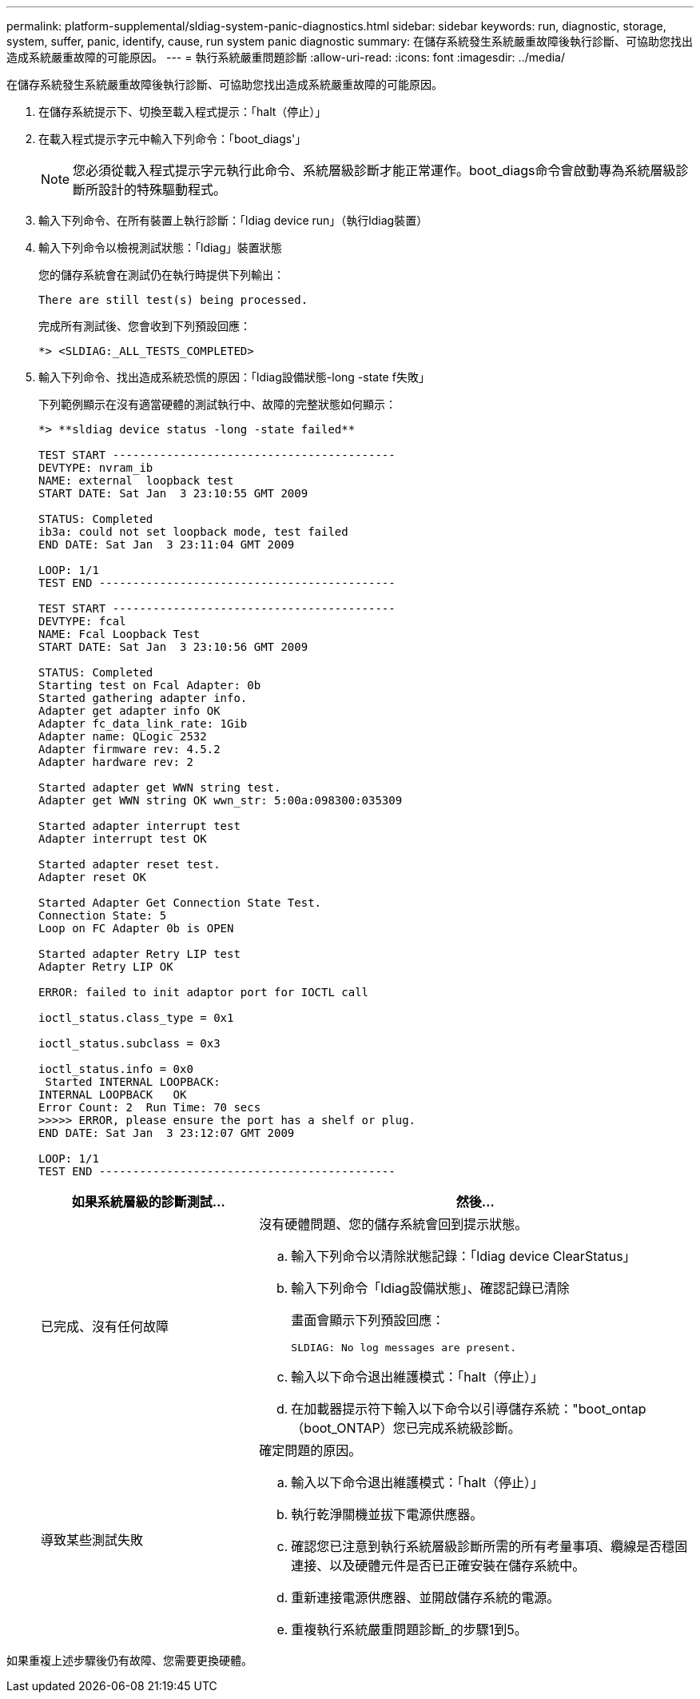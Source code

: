 ---
permalink: platform-supplemental/sldiag-system-panic-diagnostics.html 
sidebar: sidebar 
keywords: run, diagnostic, storage, system, suffer, panic, identify, cause, run system panic diagnostic 
summary: 在儲存系統發生系統嚴重故障後執行診斷、可協助您找出造成系統嚴重故障的可能原因。 
---
= 執行系統嚴重問題診斷
:allow-uri-read: 
:icons: font
:imagesdir: ../media/


[role="lead"]
在儲存系統發生系統嚴重故障後執行診斷、可協助您找出造成系統嚴重故障的可能原因。

. 在儲存系統提示下、切換至載入程式提示：「halt（停止）」
. 在載入程式提示字元中輸入下列命令：「boot_diags'」
+

NOTE: 您必須從載入程式提示字元執行此命令、系統層級診斷才能正常運作。boot_diags命令會啟動專為系統層級診斷所設計的特殊驅動程式。

. 輸入下列命令、在所有裝置上執行診斷：「ldiag device run」（執行ldiag裝置）
. 輸入下列命令以檢視測試狀態：「ldiag」裝置狀態
+
您的儲存系統會在測試仍在執行時提供下列輸出：

+
[listing]
----
There are still test(s) being processed.
----
+
完成所有測試後、您會收到下列預設回應：

+
[listing]
----
*> <SLDIAG:_ALL_TESTS_COMPLETED>
----
. 輸入下列命令、找出造成系統恐慌的原因：「ldiag設備狀態-long -state f失敗」
+
下列範例顯示在沒有適當硬體的測試執行中、故障的完整狀態如何顯示：

+
[listing]
----

*> **sldiag device status -long -state failed**

TEST START ------------------------------------------
DEVTYPE: nvram_ib
NAME: external  loopback test
START DATE: Sat Jan  3 23:10:55 GMT 2009

STATUS: Completed
ib3a: could not set loopback mode, test failed
END DATE: Sat Jan  3 23:11:04 GMT 2009

LOOP: 1/1
TEST END --------------------------------------------

TEST START ------------------------------------------
DEVTYPE: fcal
NAME: Fcal Loopback Test
START DATE: Sat Jan  3 23:10:56 GMT 2009

STATUS: Completed
Starting test on Fcal Adapter: 0b
Started gathering adapter info.
Adapter get adapter info OK
Adapter fc_data_link_rate: 1Gib
Adapter name: QLogic 2532
Adapter firmware rev: 4.5.2
Adapter hardware rev: 2

Started adapter get WWN string test.
Adapter get WWN string OK wwn_str: 5:00a:098300:035309

Started adapter interrupt test
Adapter interrupt test OK

Started adapter reset test.
Adapter reset OK

Started Adapter Get Connection State Test.
Connection State: 5
Loop on FC Adapter 0b is OPEN

Started adapter Retry LIP test
Adapter Retry LIP OK

ERROR: failed to init adaptor port for IOCTL call

ioctl_status.class_type = 0x1

ioctl_status.subclass = 0x3

ioctl_status.info = 0x0
 Started INTERNAL LOOPBACK:
INTERNAL LOOPBACK   OK
Error Count: 2  Run Time: 70 secs
>>>>> ERROR, please ensure the port has a shelf or plug.
END DATE: Sat Jan  3 23:12:07 GMT 2009

LOOP: 1/1
TEST END --------------------------------------------
----
+
[cols="1,2"]
|===
| 如果系統層級的診斷測試... | 然後... 


 a| 
已完成、沒有任何故障
 a| 
沒有硬體問題、您的儲存系統會回到提示狀態。

.. 輸入下列命令以清除狀態記錄：「ldiag device ClearStatus」
.. 輸入下列命令「ldiag設備狀態」、確認記錄已清除
+
畫面會顯示下列預設回應：

+
[listing]
----
SLDIAG: No log messages are present.
----
.. 輸入以下命令退出維護模式：「halt（停止）」
.. 在加載器提示符下輸入以下命令以引導儲存系統："boot_ontap（boot_ONTAP）您已完成系統級診斷。




 a| 
導致某些測試失敗
 a| 
確定問題的原因。

.. 輸入以下命令退出維護模式：「halt（停止）」
.. 執行乾淨關機並拔下電源供應器。
.. 確認您已注意到執行系統層級診斷所需的所有考量事項、纜線是否穩固連接、以及硬體元件是否已正確安裝在儲存系統中。
.. 重新連接電源供應器、並開啟儲存系統的電源。
.. 重複執行系統嚴重問題診斷_的步驟1到5。


|===


如果重複上述步驟後仍有故障、您需要更換硬體。
